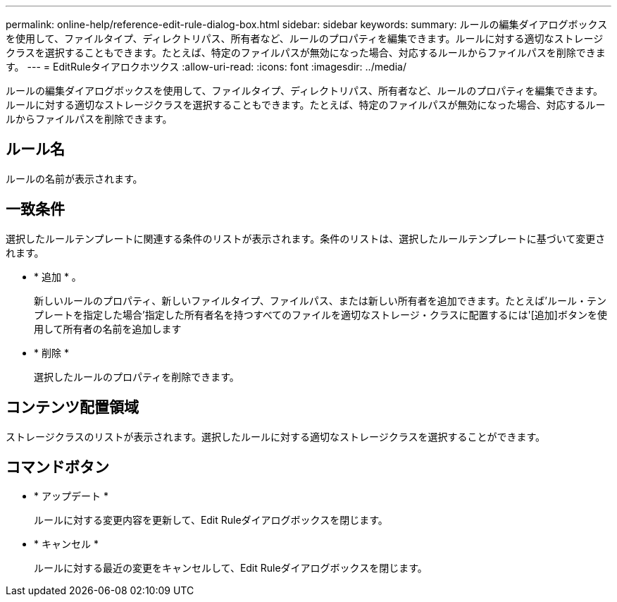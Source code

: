 ---
permalink: online-help/reference-edit-rule-dialog-box.html 
sidebar: sidebar 
keywords:  
summary: ルールの編集ダイアログボックスを使用して、ファイルタイプ、ディレクトリパス、所有者など、ルールのプロパティを編集できます。ルールに対する適切なストレージクラスを選択することもできます。たとえば、特定のファイルパスが無効になった場合、対応するルールからファイルパスを削除できます。 
---
= EditRuleタイアロクホツクス
:allow-uri-read: 
:icons: font
:imagesdir: ../media/


[role="lead"]
ルールの編集ダイアログボックスを使用して、ファイルタイプ、ディレクトリパス、所有者など、ルールのプロパティを編集できます。ルールに対する適切なストレージクラスを選択することもできます。たとえば、特定のファイルパスが無効になった場合、対応するルールからファイルパスを削除できます。



== ルール名

ルールの名前が表示されます。



== 一致条件

選択したルールテンプレートに関連する条件のリストが表示されます。条件のリストは、選択したルールテンプレートに基づいて変更されます。

* * 追加 * 。
+
新しいルールのプロパティ、新しいファイルタイプ、ファイルパス、または新しい所有者を追加できます。たとえば'ルール・テンプレートを指定した場合'指定した所有者名を持つすべてのファイルを適切なストレージ・クラスに配置するには'[追加]ボタンを使用して所有者の名前を追加します

* * 削除 *
+
選択したルールのプロパティを削除できます。





== コンテンツ配置領域

ストレージクラスのリストが表示されます。選択したルールに対する適切なストレージクラスを選択することができます。



== コマンドボタン

* * アップデート *
+
ルールに対する変更内容を更新して、Edit Ruleダイアログボックスを閉じます。

* * キャンセル *
+
ルールに対する最近の変更をキャンセルして、Edit Ruleダイアログボックスを閉じます。


